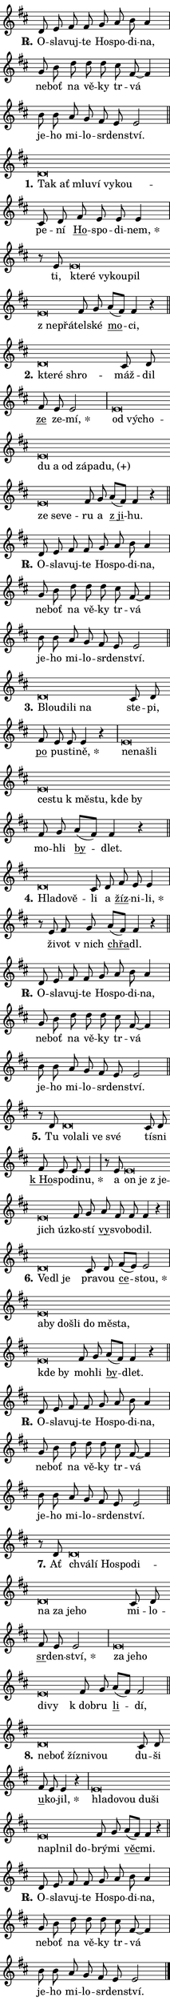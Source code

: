 \version "2.22.1"
\header { tagline = "" }
\paper {
  indent = 0\cm
  top-margin = 0\cm
  right-margin = 0\cm
  bottom-margin = 0\cm
  left-margin = 0\cm
  paper-width = 7\cm
  page-breaking = #ly:one-page-breaking
  system-system-spacing.basic-distance = #11
  score-system-spacing.basic-distance = #11.3
  ragged-last = ##f
}


%% Author: Thomas Morley
%% https://lists.gnu.org/archive/html/lilypond-user/2020-05/msg00002.html
#(define (line-position grob)
"Returns position of @var[grob} in current system:
   @code{'start}, if at first time-step
   @code{'end}, if at last time-step
   @code{'middle} otherwise
"
  (let* ((col (ly:item-get-column grob))
         (ln (ly:grob-object col 'left-neighbor))
         (rn (ly:grob-object col 'right-neighbor))
         (col-to-check-left (if (ly:grob? ln) ln col))
         (col-to-check-right (if (ly:grob? rn) rn col))
         (break-dir-left
           (and
             (ly:grob-property col-to-check-left 'non-musical #f)
             (ly:item-break-dir col-to-check-left)))
         (break-dir-right
           (and
             (ly:grob-property col-to-check-right 'non-musical #f)
             (ly:item-break-dir col-to-check-right))))
        (cond ((eqv? 1 break-dir-left) 'start)
              ((eqv? -1 break-dir-right) 'end)
              (else 'middle))))

#(define (tranparent-at-line-position vctor)
  (lambda (grob)
  "Relying on @code{line-position} select the relevant enry from @var{vctor}.
Used to determine transparency,"
    (case (line-position grob)
      ((end) (not (vector-ref vctor 0)))
      ((middle) (not (vector-ref vctor 1)))
      ((start) (not (vector-ref vctor 2))))))

noteHeadBreakVisibility =
#(define-music-function (break-visibility)(vector?)
"Makes @code{NoteHead}s transparent relying on @var{break-visibility}"
#{
  \override NoteHead.transparent =
    #(tranparent-at-line-position break-visibility)
#})

#(define delete-ledgers-for-transparent-note-heads
  (lambda (grob)
    "Reads whether a @code{NoteHead} is transparent.
If so this @code{NoteHead} is removed from @code{'note-heads} from
@var{grob}, which is supposed to be @code{LedgerLineSpanner}.
As a result ledgers are not printed for this @code{NoteHead}"
    (let* ((nhds-array (ly:grob-object grob 'note-heads))
           (nhds-list
             (if (ly:grob-array? nhds-array)
                 (ly:grob-array->list nhds-array)
                 '()))
           ;; Relies on the transparent-property being done before
           ;; Staff.LedgerLineSpanner.after-line-breaking is executed.
           ;; This is fragile ...
           (to-keep
             (remove
               (lambda (nhd)
                 (ly:grob-property nhd 'transparent #f))
               nhds-list)))
      ;; TODO find a better method to iterate over grob-arrays, similiar
      ;; to filter/remove etc for lists
      ;; For now rebuilt from scratch
      (set! (ly:grob-object grob 'note-heads)  '())
      (for-each
        (lambda (nhd)
          (ly:pointer-group-interface::add-grob grob 'note-heads nhd))
        to-keep))))

hideNotes = {
  \noteHeadBreakVisibility #begin-of-line-visible
}
unHideNotes = {
  \noteHeadBreakVisibility #all-visible
}

% work-around for resetting accidentals
% https://lilypond.org/doc/v2.23/Documentation/notation/displaying-rhythms#unmetered-music
cadenzaMeasure = {
  \cadenzaOff
  \partial 1024 s1024
  \cadenzaOn
}

#(define-markup-command (accent layout props text) (markup?)
  "Underline accented syllable"
  (interpret-markup layout props
    #{\markup \override #'(offset . 4.3) \underline { #text }#}))

responsum = \markup \concat {
  "R" \hspace #-1.05 \path #0.1 #'((moveto 0 0.07) (lineto 0.9 0.8)) \hspace #0.05 "."
}

\layout {
    \context {
        \Staff
        \remove "Time_signature_engraver"
        \override LedgerLineSpanner.after-line-breaking = #delete-ledgers-for-transparent-note-heads
    }
    \context {
        \Voice {
            \override NoteHead.output-attributes = #'((class . "notehead"))
            \override Hairpin.height = #0.55
        }
    }
    \context {
        \Lyrics {
            \override StanzaNumber.output-attributes = #'((class . "stanzanumber"))
            \override LyricSpace.minimum-distance = #0.9
            \override LyricText.font-name = #"TeX Gyre Schola"
            \override LyricText.font-size = 1
            \override StanzaNumber.font-name = #"TeX Gyre Schola Bold"
            \override StanzaNumber.font-size = 1
        }
    }
}

% magnetic-lyrics.ily
%
%   written by
%     Jean Abou Samra <jean@abou-samra.fr>
%     Werner Lemberg <wl@gnu.org>
%
%   adapted by
%     Jiri Hon <jiri.hon@gmail.com>
%
% Version 2022-Apr-15

% https://www.mail-archive.com/lilypond-user@gnu.org/msg149350.html

#(define (Left_hyphen_pointer_engraver context)
   "Collect syllable-hyphen-syllable occurrences in lyrics and store
them in properties.  This engraver only looks to the left.  For
example, if the lyrics input is @code{foo -- bar}, it does the
following.

@itemize @bullet
@item
Set the @code{text} property of the @code{LyricHyphen} grob between
@q{foo} and @q{bar} to @code{foo}.

@item
Set the @code{left-hyphen} property of the @code{LyricText} grob with
text @q{foo} to the @code{LyricHyphen} grob between @q{foo} and
@q{bar}.
@end itemize

Use this auxiliary engraver in combination with the
@code{lyric-@/text::@/apply-@/magnetic-@/offset!} hook."
   (let ((hyphen #f)
         (text #f))
     (make-engraver
      (acknowledgers
       ((lyric-syllable-interface engraver grob source-engraver)
        (set! text grob)))
      (end-acknowledgers
       ((lyric-hyphen-interface engraver grob source-engraver)
        ;(when (not (grob::has-interface grob 'lyric-space-interface))
          (set! hyphen grob)));)
      ((stop-translation-timestep engraver)
       (when (and text hyphen)
         (ly:grob-set-object! text 'left-hyphen hyphen))
       (set! text #f)
       (set! hyphen #f)))))

#(define (lyric-text::apply-magnetic-offset! grob)
   "If the space between two syllables is less than the value in
property @code{LyricText@/.details@/.squash-threshold}, move the right
syllable to the left so that it gets concatenated with the left
syllable.

Use this function as a hook for
@code{LyricText@/.after-@/line-@/breaking} if the
@code{Left_@/hyphen_@/pointer_@/engraver} is active."
   (let ((hyphen (ly:grob-object grob 'left-hyphen #f)))
     (when hyphen
       (let ((left-text (ly:spanner-bound hyphen LEFT)))
         (when (grob::has-interface left-text 'lyric-syllable-interface)
           (let* ((common (ly:grob-common-refpoint grob left-text X))
                  (this-x-ext (ly:grob-extent grob common X))
                  (left-x-ext
                   (begin
                     ;; Trigger magnetism for left-text.
                     (ly:grob-property left-text 'after-line-breaking)
                     (ly:grob-extent left-text common X)))
                  ;; `delta` is the gap width between two syllables.
                  (delta (- (interval-start this-x-ext)
                            (interval-end left-x-ext)))
                  (details (ly:grob-property grob 'details))
                  (threshold (assoc-get 'squash-threshold details 0.2)))
             (when (< delta threshold)
               (let* (;; We have to manipulate the input text so that
                      ;; ligatures crossing syllable boundaries are not
                      ;; disabled.  For languages based on the Latin
                      ;; script this is essentially a beautification.
                      ;; However, for non-Western scripts it can be a
                      ;; necessity.
                      (lt (ly:grob-property left-text 'text))
                      (rt (ly:grob-property grob 'text))
                      (is-space (grob::has-interface hyphen 'lyric-space-interface))
                      (space (if is-space " " ""))
                      (space-markup (grob-interpret-markup grob " "))
                      (space-size (interval-length (ly:stencil-extent space-markup X)))
                      (extra-delta (if is-space space-size 0))
                      ;; Append new syllable.
                      (ltrt-space (if (and (string? lt) (string? rt))
                                (string-append lt space rt)
                                (make-concat-markup (list lt space rt))))
                      ;; Right-align `ltrt` to the right side.
                      (ltrt-space-markup (grob-interpret-markup
                               grob
                               (make-translate-markup
                                (cons (interval-length this-x-ext) 0)
                                (make-right-align-markup ltrt-space)))))
                 (begin
                   ;; Don't print `left-text`.
                   (ly:grob-set-property! left-text 'stencil #f)
                   ;; Set text and stencil (which holds all collected
                   ;; syllables so far) and shift it to the left.
                   (ly:grob-set-property! grob 'text ltrt-space)
                   (ly:grob-set-property! grob 'stencil ltrt-space-markup)
                   (ly:grob-translate-axis! grob (- (- delta extra-delta)) X))))))))))


#(define (lyric-hyphen::displace-bounds-first grob)
   ;; Make very sure this callback isn't triggered too early.
   (let ((left (ly:spanner-bound grob LEFT))
         (right (ly:spanner-bound grob RIGHT)))
     (ly:grob-property left 'after-line-breaking)
     (ly:grob-property right 'after-line-breaking)
     (ly:lyric-hyphen::print grob)))

squashThreshold = #0.4

\layout {
  \context {
    \Lyrics
    \consists #Left_hyphen_pointer_engraver
    \override LyricText.after-line-breaking =
      #lyric-text::apply-magnetic-offset!
    \override LyricHyphen.stencil = #lyric-hyphen::displace-bounds-first
    \override LyricText.details.squash-threshold = \squashThreshold
    \override LyricHyphen.minimum-distance = 0
    \override LyricHyphen.minimum-length = \squashThreshold
  }
}

squash = \override LyricText.details.squash-threshold = 9999
unSquash = \override LyricText.details.squash-threshold = \squashThreshold

left = \override LyricText.self-alignment-X = #LEFT
unLeft = \revert LyricText.self-alignment-X

starOffset = #(lambda (grob) 
                (let ((x_offset (ly:self-alignment-interface::aligned-on-x-parent grob)))
                  (if (= x_offset 0) 0 (+ x_offset 1.2))))

star = #(define-music-function (syllable)(string?)
"Append star separator at the end of a syllable"
#{
  \once \override LyricText.X-offset = #starOffset
  \lyricmode { \markup {
    #syllable
    \override #'((font-name . "TeX Gyre Schola Bold")) \hspace #0.2 \lower #0.65 \larger "*"
  } }
#})

starAccent = #(define-music-function (syllable)(string?)
"Append star separator at the end of a syllable and make accent"
#{
  \once \override LyricText.X-offset = #starOffset
  \lyricmode { \markup {
    \accent #syllable
    \override #'((font-name . "TeX Gyre Schola Bold")) \hspace #0.2 \lower #0.65 \larger "*"
  } }
#})

breath = #(define-music-function (syllable)(string?)
"Append breathing indicator at the end of a syllable"
#{
  \lyricmode { \markup { #syllable "+" } }
#})

optionalBreath = #(define-music-function (syllable)(string?)
"Append optional breathing indicator at the end of a syllable"
#{
  \lyricmode { \markup { #syllable "(+)" } }
#})


\score {
    <<
        \new Voice = "melody" { \cadenzaOn \key d \major \relative { d'8 e fis fis g a b a4 \cadenzaMeasure \bar "|" g8 b d d d \bar "" cis fis,~ fis4 \cadenzaMeasure \bar "|" b8 b a g fis e e2 \cadenzaMeasure \bar "||" \break } }
        \new Lyrics \lyricsto "melody" { \lyricmode { \set stanza = \responsum
O -- sla -- vuj -- te Ho -- spo -- di -- na, ne -- boť na vě -- ky tr -- vá je -- ho mi -- lo -- sr -- den -- ství. } }
    >>
    \layout {}
}

\score {
    <<
        \new Voice = "melody" { \cadenzaOn \key d \major \relative { d'\breve*1/16 \hideNotes \breve*1/16 \bar "" \breve*1/16 \bar "" \breve*1/16 \bar "" \breve*1/16 \breve*1/16 \bar "" \unHideNotes cis8 d \bar "" fis e e e4 \cadenzaMeasure \bar "|" r8 e8 e\breve*1/16 \hideNotes \breve*1/16 \bar "" \breve*1/16 \bar "" \breve*1/16 \bar "" \breve*1/16 \bar "" \breve*1/16 \breve*1/16 \bar "" \unHideNotes fis8 g \bar "" a[( fis)] fis4 r \cadenzaMeasure \bar "||" \break } }
        \new Lyrics \lyricsto "melody" { \lyricmode { \set stanza = "1."
\left Tak \squash ať mlu -- ví vy -- kou -- \unLeft \unSquash pe -- ní \markup \accent Ho -- spo -- di -- \star nem, ti, \left kte -- \squash ré vy -- kou -- pil "z ne" -- přá -- \unLeft \unSquash tel -- ské \markup \accent mo -- ci, } }
    >>
    \layout {}
}

\score {
    <<
        \new Voice = "melody" { \cadenzaOn \key d \major \relative { d'\breve*1/16 \hideNotes \breve*1/16 \breve*1/16 \bar "" \unHideNotes cis8 d \bar "" fis e e2 \cadenzaMeasure \bar "|" e\breve*1/16 \hideNotes \breve*1/16 \bar "" \breve*1/16 \bar "" \breve*1/16 \bar "" \breve*1/16 \bar "" \breve*1/16 \bar "" \breve*1/16 \bar "" \breve*1/16 \bar "" \breve*1/16 \bar "" \breve*1/16 \bar "" \breve*1/16 \breve*1/16 \bar "" \unHideNotes fis8 g \bar "" a[( fis)] fis4 r \cadenzaMeasure \bar "||" \break } }
        \new Lyrics \lyricsto "melody" { \lyricmode { \set stanza = "2."
\left kte -- \squash ré shro -- \unLeft \unSquash máž -- dil \markup \accent ze ze -- \star mí, \left od \squash vý -- cho -- du a od zá -- pa -- \optionalBreath du, ze se -- ve -- \unLeft \unSquash ru a \markup \accent "z ji" -- hu. } }
    >>
    \layout {}
}

\score {
    <<
        \new Voice = "melody" { \cadenzaOn \key d \major \relative { d'8 e fis fis g a b a4 \cadenzaMeasure \bar "|" g8 b d d d \bar "" cis fis,~ fis4 \cadenzaMeasure \bar "|" b8 b a g fis e e2 \cadenzaMeasure \bar "||" \break } }
        \new Lyrics \lyricsto "melody" { \lyricmode { \set stanza = \responsum
O -- sla -- vuj -- te Ho -- spo -- di -- na, ne -- boť na vě -- ky tr -- vá je -- ho mi -- lo -- sr -- den -- ství. } }
    >>
    \layout {}
}

\score {
    <<
        \new Voice = "melody" { \cadenzaOn \key d \major \relative { d'\breve*1/16 \hideNotes \breve*1/16 \bar "" \breve*1/16 \breve*1/16 \bar "" \unHideNotes cis8 d \bar "" fis e e e4 r \cadenzaMeasure \bar "|" e\breve*1/16 \hideNotes \breve*1/16 \bar "" \breve*1/16 \bar "" \breve*1/16 \bar "" \breve*1/16 \bar "" \breve*1/16 \bar "" \breve*1/16 \bar "" \breve*1/16 \breve*1/16 \bar "" \unHideNotes fis8 g \bar "" a[( fis)] fis4 r \cadenzaMeasure \bar "||" \break } }
        \new Lyrics \lyricsto "melody" { \lyricmode { \set stanza = "3."
\left Blou -- \squash di -- li na \unLeft \unSquash ste -- pi, \markup \accent po pu -- sti -- \star ně, \left ne -- \squash na -- šli ce -- stu "k mě" -- stu, kde by \unLeft \unSquash mo -- hli \markup \accent by -- dlet. } }
    >>
    \layout {}
}

\score {
    <<
        \new Voice = "melody" { \cadenzaOn \key d \major \relative { d'\breve*1/16 \hideNotes \breve*1/16 \breve*1/16 \bar "" \unHideNotes cis8 d \bar "" fis e e4 \cadenzaMeasure \bar "|" r8 e8 fis8 g \bar "" a[( fis)] fis4 r \cadenzaMeasure \bar "||" \break } }
        \new Lyrics \lyricsto "melody" { \lyricmode { \set stanza = "4."
\left Hla -- \squash do -- vě -- \unLeft \unSquash li a \markup \accent žíz -- ni -- \star li, ži -- vot "v nich" \markup \accent chřa -- dl. } }
    >>
    \layout {}
}

\score {
    <<
        \new Voice = "melody" { \cadenzaOn \key d \major \relative { d'8 e fis fis g a b a4 \cadenzaMeasure \bar "|" g8 b d d d \bar "" cis fis,~ fis4 \cadenzaMeasure \bar "|" b8 b a g fis e e2 \cadenzaMeasure \bar "||" \break } }
        \new Lyrics \lyricsto "melody" { \lyricmode { \set stanza = \responsum
O -- sla -- vuj -- te Ho -- spo -- di -- na, ne -- boť na vě -- ky tr -- vá je -- ho mi -- lo -- sr -- den -- ství. } }
    >>
    \layout {}
}

\score {
    <<
        \new Voice = "melody" { \cadenzaOn \key d \major \relative { r8 d'8 d\breve*1/16 \hideNotes \breve*1/16 \bar "" \breve*1/16 \bar "" \breve*1/16 \breve*1/16 \bar "" \unHideNotes cis8 d \bar "" fis e e e4 \cadenzaMeasure \bar "|" r8 e e\breve*1/16 \hideNotes \breve*1/16 \bar "" \breve*1/16 \bar "" \breve*1/16 \breve*1/16 \bar "" \unHideNotes fis8 g \bar "" a fis fis fis4 r \cadenzaMeasure \bar "||" \break } }
        \new Lyrics \lyricsto "melody" { \lyricmode { \set stanza = "5."
Tu \left vo -- \squash la -- li ve své \unLeft \unSquash tí -- sni \markup \accent "k Ho" -- spo -- di -- \star nu, a \left on \squash je "z je" -- jich úz -- \unLeft \unSquash ko -- stí \markup \accent vy -- svo -- bo -- dil. } }
    >>
    \layout {}
}

\score {
    <<
        \new Voice = "melody" { \cadenzaOn \key d \major \relative { d'\breve*1/16 \hideNotes \breve*1/16 \breve*1/16 \bar "" \unHideNotes cis8 d \bar "" fis[( e)] e2 \cadenzaMeasure \bar "|" e\breve*1/16 \hideNotes \breve*1/16 \bar "" \breve*1/16 \bar "" \breve*1/16 \bar "" \breve*1/16 \bar "" \breve*1/16 \bar "" \breve*1/16 \bar "" \breve*1/16 \breve*1/16 \bar "" \unHideNotes fis8 g \bar "" a[( fis)] fis4 r \cadenzaMeasure \bar "||" \break } }
        \new Lyrics \lyricsto "melody" { \lyricmode { \set stanza = "6."
\left Ve -- \squash dl je \unLeft \unSquash pra -- vou \markup \accent ce -- \star stou, \left a -- \squash by do -- šli do mě -- sta, kde by \unLeft \unSquash mo -- hli \markup \accent by -- dlet. } }
    >>
    \layout {}
}

\score {
    <<
        \new Voice = "melody" { \cadenzaOn \key d \major \relative { d'8 e fis fis g a b a4 \cadenzaMeasure \bar "|" g8 b d d d \bar "" cis fis,~ fis4 \cadenzaMeasure \bar "|" b8 b a g fis e e2 \cadenzaMeasure \bar "||" \break } }
        \new Lyrics \lyricsto "melody" { \lyricmode { \set stanza = \responsum
O -- sla -- vuj -- te Ho -- spo -- di -- na, ne -- boť na vě -- ky tr -- vá je -- ho mi -- lo -- sr -- den -- ství. } }
    >>
    \layout {}
}

\score {
    <<
        \new Voice = "melody" { \cadenzaOn \key d \major \relative { r8 d'8 d\breve*1/16 \hideNotes \breve*1/16 \bar "" \breve*1/16 \bar "" \breve*1/16 \bar "" \breve*1/16 \bar "" \breve*1/16 \bar "" \breve*1/16 \bar "" \breve*1/16 \breve*1/16 \bar "" \unHideNotes cis8 d \bar "" fis e e2 \cadenzaMeasure \bar "|" e\breve*1/16 \hideNotes \breve*1/16 \bar "" \breve*1/16 \bar "" \breve*1/16 \breve*1/16 \bar "" \unHideNotes fis8 g \bar "" a[( fis)] fis2 \cadenzaMeasure \bar "||" \break } }
        \new Lyrics \lyricsto "melody" { \lyricmode { \set stanza = "7."
Ať \left chvá -- \squash lí Ho -- spo -- di -- na za je -- ho \unLeft \unSquash mi -- lo -- \markup \accent sr -- den -- \star ství, \left za \squash je -- ho di -- vy \unLeft \unSquash "k dob" -- ru \markup \accent li -- dí, } }
    >>
    \layout {}
}

\score {
    <<
        \new Voice = "melody" { \cadenzaOn \key d \major \relative { d'\breve*1/16 \hideNotes \breve*1/16 \bar "" \breve*1/16 \bar "" \breve*1/16 \breve*1/16 \bar "" \unHideNotes cis8 d \bar "" fis e e4 r \cadenzaMeasure \bar "|" e\breve*1/16 \hideNotes \breve*1/16 \bar "" \breve*1/16 \bar "" \breve*1/16 \bar "" \breve*1/16 \bar "" \breve*1/16 \bar "" \breve*1/16 \bar "" \breve*1/16 \breve*1/16 \bar "" \unHideNotes fis8 g \bar "" a[( fis)] fis4 r \cadenzaMeasure \bar "||" \break } }
        \new Lyrics \lyricsto "melody" { \lyricmode { \set stanza = "8."
\left ne -- \squash boť žíz -- ni -- vou \unLeft \unSquash du -- ši \markup \accent u -- ko -- \star jil, \left hla -- \squash do -- vou du -- ši na -- pl -- nil do -- \unLeft \unSquash brý -- mi \markup \accent věc -- mi. } }
    >>
    \layout {}
}

\score {
    <<
        \new Voice = "melody" { \cadenzaOn \key d \major \relative { d'8 e fis fis g a b a4 \cadenzaMeasure \bar "|" g8 b d d d \bar "" cis fis,~ fis4 \cadenzaMeasure \bar "|" b8 b a g fis e e2 \cadenzaMeasure \bar "||" \break } \bar "|." }
        \new Lyrics \lyricsto "melody" { \lyricmode { \set stanza = \responsum
O -- sla -- vuj -- te Ho -- spo -- di -- na, ne -- boť na vě -- ky tr -- vá je -- ho mi -- lo -- sr -- den -- ství. } }
    >>
    \layout {}
}
